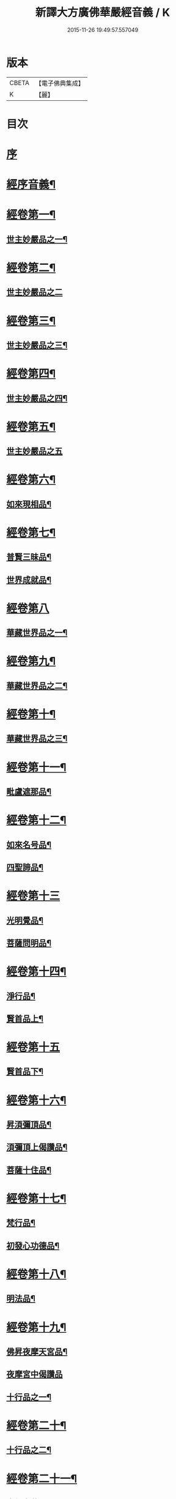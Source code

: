 #+TITLE: 新譯大方廣佛華嚴經音義 / K
#+DATE: 2015-11-26 19:49:57.557049
* 版本
 |     CBETA|【電子佛典集成】|
 |         K|【麗】     |

* 目次
* [[file:KR6s0012_001.txt::001-0340b4][序]]
* [[file:KR6s0012_001.txt::0340c4][經序音義¶]]
* [[file:KR6s0012_001.txt::0341b19][經卷第一¶]]
** [[file:KR6s0012_001.txt::0341b20][世主妙嚴品之一¶]]
* [[file:KR6s0012_001.txt::0343a23][經卷第二¶]]
** [[file:KR6s0012_001.txt::0343a23][世主妙嚴品之二]]
* [[file:KR6s0012_001.txt::0343b13][經卷第三¶]]
** [[file:KR6s0012_001.txt::0343b14][世主妙嚴品之三¶]]
* [[file:KR6s0012_001.txt::0343c21][經卷第四¶]]
** [[file:KR6s0012_001.txt::0343c22][世主妙嚴品之四¶]]
* [[file:KR6s0012_001.txt::0344a23][經卷第五¶]]
** [[file:KR6s0012_001.txt::0344a23][世主妙嚴品之五]]
* [[file:KR6s0012_001.txt::0344c11][經卷第六¶]]
** [[file:KR6s0012_001.txt::0344c12][如來現相品¶]]
* [[file:KR6s0012_001.txt::0345a6][經卷第七¶]]
** [[file:KR6s0012_001.txt::0345a7][普賢三昧品¶]]
** [[file:KR6s0012_001.txt::0345a11][世界成就品¶]]
* [[file:KR6s0012_001.txt::0345a23][經卷第八]]
** [[file:KR6s0012_001.txt::0345b2][華藏世界品之一¶]]
* [[file:KR6s0012_001.txt::0345c19][經卷第九¶]]
** [[file:KR6s0012_001.txt::0345c20][華藏世界品之二¶]]
* [[file:KR6s0012_001.txt::0346a10][經卷第十¶]]
** [[file:KR6s0012_001.txt::0346a11][華藏世界品之三¶]]
* [[file:KR6s0012_001.txt::0346b9][經卷第十一¶]]
** [[file:KR6s0012_001.txt::0346b10][毗盧遮那品¶]]
* [[file:KR6s0012_001.txt::0346c20][經卷第十二¶]]
** [[file:KR6s0012_001.txt::0346c21][如來名号品¶]]
** [[file:KR6s0012_001.txt::0347a22][四聖諦品¶]]
* [[file:KR6s0012_001.txt::0347b23][經卷第十三]]
** [[file:KR6s0012_001.txt::0347c2][光明覺品¶]]
** [[file:KR6s0012_001.txt::0347c21][菩薩問明品¶]]
* [[file:KR6s0012_001.txt::0348b15][經卷第十四¶]]
** [[file:KR6s0012_001.txt::0348b16][淨行品¶]]
** [[file:KR6s0012_001.txt::0349b5][賢首品上¶]]
* [[file:KR6s0012_001.txt::0349b23][經卷第十五]]
** [[file:KR6s0012_001.txt::0349c2][賢首品下¶]]
* [[file:KR6s0012_001.txt::0350b2][經卷第十六¶]]
** [[file:KR6s0012_001.txt::0350b3][昇湏彌頂品¶]]
** [[file:KR6s0012_001.txt::0350b20][湏彌頂上偈讚品¶]]
** [[file:KR6s0012_001.txt::0350c6][菩薩十住品¶]]
* [[file:KR6s0012_001.txt::0350c11][經卷第十七¶]]
** [[file:KR6s0012_001.txt::0350c12][梵行品¶]]
** [[file:KR6s0012_001.txt::0351a5][初發心功德品¶]]
* [[file:KR6s0012_001.txt::0351b11][經卷第十八¶]]
** [[file:KR6s0012_001.txt::0351b12][明法品¶]]
* [[file:KR6s0012_001.txt::0351b21][經卷第十九¶]]
** [[file:KR6s0012_001.txt::0351b22][佛昇夜摩天宮品¶]]
** [[file:KR6s0012_001.txt::0351b23][夜摩宮中偈讚品]]
** [[file:KR6s0012_001.txt::0351c4][十行品之一¶]]
* [[file:KR6s0012_001.txt::0351c21][經卷第二十¶]]
** [[file:KR6s0012_001.txt::0351c22][十行品之二¶]]
* [[file:KR6s0012_001.txt::0352a17][經卷第二十一¶]]
** [[file:KR6s0012_001.txt::0352a18][十無盡藏品¶]]
* [[file:KR6s0012_001.txt::0352c6][經卷第二十二¶]]
** [[file:KR6s0012_001.txt::0352c7][昇兜率天宮品¶]]
* [[file:KR6s0012_001.txt::0353a16][經卷第二十三¶]]
** [[file:KR6s0012_001.txt::0353a17][兜率天宮偈讚品¶]]
** [[file:KR6s0012_001.txt::0353a20][十迴向品之一¶]]
* [[file:KR6s0012_001.txt::0353b16][經卷第二十四¶]]
** [[file:KR6s0012_001.txt::0353b17][十迴向品之二¶]]
* [[file:KR6s0012_001.txt::0353c7][經卷第二十五¶]]
** [[file:KR6s0012_001.txt::0353c8][十迴向品之三¶]]
* [[file:KR6s0012_001.txt::0354a12][經卷第二十六¶]]
** [[file:KR6s0012_001.txt::0354a13][十迴向品之四¶]]
* [[file:KR6s0012_001.txt::0354b23][經卷第二十七¶]]
** [[file:KR6s0012_001.txt::0354b23][十迴向品之五]]
* [[file:KR6s0012_001.txt::0354c20][經卷第二十八¶]]
** [[file:KR6s0012_001.txt::0354c21][十迴向品之六¶]]
* [[file:KR6s0012_001.txt::0355a16][經卷第二十九¶]]
** [[file:KR6s0012_001.txt::0355a17][十迴向品之七¶]]
* [[file:KR6s0012_001.txt::0355a23][經卷第三十¶]]
** [[file:KR6s0012_001.txt::0355a23][十迴向品之八]]
* [[file:KR6s0012_001.txt::0355b4][經卷第三十一¶]]
** [[file:KR6s0012_001.txt::0355b5][十迴向品之九¶]]
* [[file:KR6s0012_001.txt::0355b9][經卷第三十二¶]]
** [[file:KR6s0012_001.txt::0355b10][十迴向品之十¶]]
* [[file:KR6s0012_001.txt::0355b12][經卷第三十三¶]]
** [[file:KR6s0012_001.txt::0355b13][十迴向品之十一¶]]
* [[file:KR6s0012_001.txt::0355b23][經卷第三十四¶]]
** [[file:KR6s0012_001.txt::0355b23][十地品之一]]
* [[file:KR6s0012_001.txt::0355c13][經卷第三十五¶]]
** [[file:KR6s0012_001.txt::0355c14][十地品之二¶]]
* [[file:KR6s0012_001.txt::0356a10][經卷第三十六¶]]
** [[file:KR6s0012_001.txt::0356a11][十地品之三¶]]
* [[file:KR6s0012_001.txt::0356b3][經卷第三十七¶]]
** [[file:KR6s0012_001.txt::0356b4][十地品之四¶]]
* [[file:KR6s0012_001.txt::0356b10][經卷第三十八¶]]
** [[file:KR6s0012_001.txt::0356b11][十地品之五¶]]
* [[file:KR6s0012_001.txt::0356b22][經卷第三十九¶]]
** [[file:KR6s0012_001.txt::0356b23][十地品之六¶]]
* [[file:KR6s0012_001.txt::0356c18][經卷第四十¶]]
** [[file:KR6s0012_001.txt::0356c19][十定品之一¶]]
* [[file:KR6s0012_002.txt::002-0357a5][經卷第四十一¶]]
** [[file:KR6s0012_002.txt::002-0357a6][十定品之二¶]]
* [[file:KR6s0012_002.txt::002-0357a23][經卷第四十二]]
** [[file:KR6s0012_002.txt::0357b2][十定品之三¶]]
* [[file:KR6s0012_002.txt::0357b23][經卷第四十三¶]]
** [[file:KR6s0012_002.txt::0357b23][十定品之四]]
* [[file:KR6s0012_002.txt::0357c9][經卷第四十四¶]]
** [[file:KR6s0012_002.txt::0357c10][十通品¶]]
** [[file:KR6s0012_002.txt::0357c12][十忍品¶]]
* [[file:KR6s0012_002.txt::0357c17][經卷第四十五¶]]
** [[file:KR6s0012_002.txt::0357c18][阿僧祇品¶]]
** [[file:KR6s0012_002.txt::0358a7][壽量品¶]]
** [[file:KR6s0012_002.txt::0358a11][諸菩薩住處品¶]]
* [[file:KR6s0012_002.txt::0358b15][經卷第四十六¶]]
** [[file:KR6s0012_002.txt::0358b16][佛不思議法品之上¶]]
* [[file:KR6s0012_002.txt::0358b20][經卷第四十七¶]]
** [[file:KR6s0012_002.txt::0358b21][佛不思議法品之下¶]]
* [[file:KR6s0012_002.txt::0358c10][經卷第四十八¶]]
** [[file:KR6s0012_002.txt::0358c11][如來十身相海品¶]]
** [[file:KR6s0012_002.txt::0359a10][如來隨好光明功德品¶]]
* [[file:KR6s0012_002.txt::0359a17][經卷第四十九¶]]
** [[file:KR6s0012_002.txt::0359a18][普賢行品¶]]
* [[file:KR6s0012_002.txt::0359b8][經卷第五十¶]]
** [[file:KR6s0012_002.txt::0359b9][如來出現品之一¶]]
* [[file:KR6s0012_002.txt::0359c4][經卷第五十一¶]]
** [[file:KR6s0012_002.txt::0359c5][如來出現品之二¶]]
* [[file:KR6s0012_002.txt::0359c9][經卷第五十二¶]]
** [[file:KR6s0012_002.txt::0359c10][如來出現品之三¶]]
* [[file:KR6s0012_002.txt::0359c16][經卷第五十三¶]]
** [[file:KR6s0012_002.txt::0359c17][離世閒品之一¶]]
* [[file:KR6s0012_002.txt::0359c23][經卷第五十四¶]]
** [[file:KR6s0012_002.txt::0359c23][離世閒品之二]]
* [[file:KR6s0012_002.txt::0360a4][經卷第五十五¶]]
** [[file:KR6s0012_002.txt::0360a5][離世閒品之三¶]]
* [[file:KR6s0012_002.txt::0360a16][經卷第五十六¶]]
** [[file:KR6s0012_002.txt::0360a17][離世閒品之四¶]]
* [[file:KR6s0012_002.txt::0360a23][經卷第五十七]]
** [[file:KR6s0012_002.txt::0360b2][離世閒品之五¶]]
* [[file:KR6s0012_002.txt::0360b11][經卷第五十八¶]]
** [[file:KR6s0012_002.txt::0360b12][離世閒品之六¶]]
* [[file:KR6s0012_002.txt::0360c20][經卷第五十九¶]]
** [[file:KR6s0012_002.txt::0360c21][離世間品之七¶]]
* [[file:KR6s0012_002.txt::0361a22][經卷第六十¶]]
** [[file:KR6s0012_002.txt::0361a23][入法界品之一¶]]
* [[file:KR6s0012_002.txt::0362a5][經卷第六十一¶]]
** [[file:KR6s0012_002.txt::0362a6][入法界品之二¶]]
* [[file:KR6s0012_002.txt::0362a13][經卷第六十二¶]]
** [[file:KR6s0012_002.txt::0362a14][入法界品之三¶]]
* [[file:KR6s0012_002.txt::0362b23][經卷第六十三]]
** [[file:KR6s0012_002.txt::0362c2][入法界品之四¶]]
* [[file:KR6s0012_002.txt::0362c23][經卷第六十四¶]]
** [[file:KR6s0012_002.txt::0362c23][入法界品之五]]
* [[file:KR6s0012_002.txt::0363b8][經卷第六十五¶]]
** [[file:KR6s0012_002.txt::0363b9][入法界品之六¶]]
* [[file:KR6s0012_002.txt::0363b20][經卷第六十六¶]]
** [[file:KR6s0012_002.txt::0363b21][入法界品之七¶]]
* [[file:KR6s0012_002.txt::0364a12][經卷第六十七¶]]
** [[file:KR6s0012_002.txt::0364a13][入法界品之八¶]]
* [[file:KR6s0012_002.txt::0364b12][經卷第六十八¶]]
** [[file:KR6s0012_002.txt::0364b13][入法界品之九¶]]
* [[file:KR6s0012_002.txt::0364c23][經卷第六十九¶]]
** [[file:KR6s0012_002.txt::0364c23][入法界品之十]]
* [[file:KR6s0012_002.txt::0365a15][經卷第七十¶]]
** [[file:KR6s0012_002.txt::0365a16][入法界品之十一¶]]
* [[file:KR6s0012_002.txt::0365b4][經卷第七十一¶]]
** [[file:KR6s0012_002.txt::0365b5][入法界品之十二¶]]
* [[file:KR6s0012_002.txt::0365b10][經卷第七十二¶]]
** [[file:KR6s0012_002.txt::0365b11][入法界品之十三¶]]
* [[file:KR6s0012_002.txt::0365c11][經卷第七十三¶]]
** [[file:KR6s0012_002.txt::0365c12][入法界品之十四¶]]
* [[file:KR6s0012_002.txt::0366a7][經卷第七十四¶]]
** [[file:KR6s0012_002.txt::0366a8][入法界品之十五¶]]
* [[file:KR6s0012_002.txt::0366a18][經卷第七十五¶]]
** [[file:KR6s0012_002.txt::0366a19][入法界品之十六¶]]
* [[file:KR6s0012_002.txt::0366b23][經卷第七十六]]
** [[file:KR6s0012_002.txt::0366c2][入法界品之十七¶]]
* [[file:KR6s0012_002.txt::0367a11][經卷第七十七¶]]
** [[file:KR6s0012_002.txt::0367a12][入法界品之十八¶]]
* [[file:KR6s0012_002.txt::0367b6][經卷第七十八¶]]
** [[file:KR6s0012_002.txt::0367b7][入法界品之十九¶]]
* [[file:KR6s0012_002.txt::0368a4][經卷第七十九¶]]
** [[file:KR6s0012_002.txt::0368a5][入法界品之二十¶]]
* [[file:KR6s0012_002.txt::0368a15][經卷第八十¶]]
** [[file:KR6s0012_002.txt::0368a16][入法界品之二十一¶]]
* 卷
** [[file:KR6s0012_001.txt][新譯大方廣佛華嚴經音義 1]]
** [[file:KR6s0012_002.txt][新譯大方廣佛華嚴經音義 2]]
